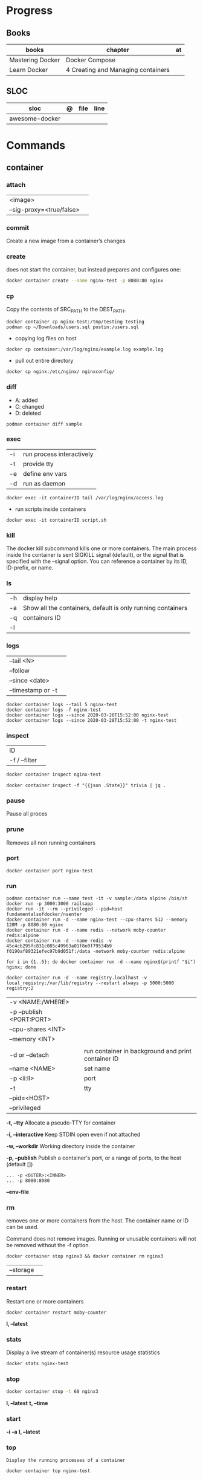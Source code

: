 #+TILE: Containers | base

* Progress
** Books
| books            | chapter                            | at |
|------------------+------------------------------------+----|
| Mastering Docker | Docker Compose                     |    |
| Learn Docker     | 4 Creating and Managing containers |    |

** SLOC
| sloc           | @ | file | line |
|----------------+---+------+------|
| awesome-docker |   |      |      |

* Commands
** container
*** attach
|                          |   |
|--------------------------+---|
| <image>                  |   |
| --sig-proxy=<true/false> |   |
*** commit
Create a new image from a container’s changes
*** create
does not start the container, but instead prepares and configures one:

#+begin_src sh
docker container create --name nginx-test -p 8080:80 nginx
#+end_src
*** cp
Copy the contents of SRC_PATH to the DEST_PATH.

#+begin_src shell
docker container cp nginx-test:/tmp/testing testing
podman cp ~/Downloads/users.sql postin:/users.sql
#+end_src

- copying log files on host
#+begin_src shell
docker cp container:/var/log/nginx/example.log example.log
#+end_src

- pull out entire directory

#+begin_src shell
docker cp nginx:/etc/nginx/ nginxconfig/
#+end_src

*** diff
- A: added
- C: changed
- D: deleted

#+begin_src shell
podman container diff sample
#+end_src
*** exec
|    |                           |
|----+---------------------------|
| -i | run process interactively |
| -t | provide tty               |
| -e | define env vars           |
| -d | run as daemon             |

#+begin_src shell
docker exec -it containerID tail /var/log/nginx/access.log
#+end_src

- run scripts inside containers
#+begin_src shell
docker exec -it containerID script.sh
#+end_src

*** kill
The docker kill subcommand kills one or more containers. The main process inside
the container is sent SIGKILL signal (default), or the signal that is specified
with the --signal option. You can reference a container by its ID, ID-prefix, or
name.
*** ls
|    |                                                             |
|----+-------------------------------------------------------------|
| -h | display help                                                |
| -a | Show all the containers, default is only running containers |
| -q | containers ID                                               |
| -l |                                                             |
*** logs
|                   |   |
|-------------------+---|
| --tail <N>        |   |
| --follow          |   |
| --since <date>    |   |
| --timestamp or -t |   |

#+begin_src shell
docker container logs --tail 5 nginx-test
docker container logs -f nginx-test
docker container logs --since 2020-03-28T15:52:00 nginx-test
docker container logs --since 2020-03-28T15:52:00 -t nginx-test
#+end_src
*** inspect
|               |   |
|---------------+---|
| ID            |   |
| -f / --filter |   |

#+begin_src sh
docker container inspect nginx-test
#+end_src

#+begin_src shell
docker container inspect -f "{{json .State}}" trivia | jq .
#+end_src

*** pause
Pause all proces

*** prune
Removes all non running containers
*** port
#+begin_src shell
docker container port nginx-test
#+end_src
*** run
#+begin_src shell
podman container run --name test -it -v sample:/data alpine /bin/sh
docker run -p 3000:3000 railsapp
docker run -it --rm --privileged --pid=host fundamentalsofdocker/nsenter
docker container run -d --name nginx-test --cpu-shares 512 --memory 128M -p 8080:80 nginx
docker container run -d --name redis --network moby-counter redis:alpine
docker container run -d --name redis -v 45c4cb295fc831c085c49963a01f8e0f79534b9
f0190af89321efec97b9d051f:/data -network moby-counter redis:alpine
#+end_src

#+begin_src shell
for i in {1..5}; do docker container run -d --name nginx$(printf "$i") nginx; done
#+end_src

#+begin_src shell
docker container run -d --name registry.localhost -v local_registry:/var/lib/registry --restart always -p 5000:5000 registry:2
#+end_src

|                          |                                                    |
|--------------------------+----------------------------------------------------|
| -v <NAME:/WHERE>         |                                                    |
| -p --publish <PORT:PORT> |                                                    |
| --cpu-shares <INT>       |                                                    |
| --memory <INT>           |                                                    |
|                          |                                                    |
| -d or --detach           | run container in background and print container ID |
| --name <NAME>            | set name                                           |
| -p <ii:II>               | port                                               |
| -t                       | tty                                                |
| --pid=<HOST>             |                                                    |
| --privileged             |                                                    |

*-t, --tty*
Allocate a pseudo-TTY for container

*-i, --interactive*
Keep STDIN open even if not attached

*-w, --workdir*
Working directory inside the container

*-p, --publish*
Publish a container's port, or a range of ports, to the host (default [])

#+begin_src shell
... -p <OUTER>:<INNER>
... -p 8080:8080
#+end_src

*--env-file*

*** rm
removes one or more containers from the host. The container name or ID can be used.

Command does not remove images. Running or unusable containers will not be removed without the -f option.

#+begin_src shell
docker container stop nginx3 && docker container rm nginx3
#+end_src

|           |   |
|-----------+---|
| --storage |   |
*** restart
Restart one or more containers

#+begin_src shell
docker container restart moby-counter
#+end_src

*l, --latest*

*** stats
Display a live stream of container(s) resource usage statistics

#+begin_src sh
docker stats nginx-test
#+end_src
*** stop
#+begin_src sh
 docker container stop -t 60 nginx3
#+end_src

*l, --latest*
*t, --time*

*** start
*-i*
*-a*
*l, --latest*
*** top
#+begin_src shell
Display the running processes of a container
#+end_src

#+begin_src sh
docker container top nginx-test
#+end_src

*** update
Update configuration of one or more containers

#+begin_src sh
docker container update --cpu-shares 512 --memory 128M nginx-test
docker container update --cpu-shares 512 --memory 128M --memory-swap 256M nginx-test
#+end_src
*** unpause
*** pause
*** ps
|       |   |
|-------+---|
| --all |   |

#+begin_src sh
docker ps -a
docker ps --filter "status=exited"
#+end_src
** volume
*** create
**** options
|          |                                   |
|----------+-----------------------------------|
| --driver | select a different volume driver. |
|          |                                   |
*** ls
*** inspect
** login
#+begin_src shell
docker login -u gnschenker -p <my secret password>
docker login private.registry.tld:8080 -u <username> -p <password>
#+end_src
** inspect
|          |   |
|----------+---|
| --format |   |

** images
** image
*** ls
*** pull
#+begin_src shell
docker image pull alpine
docker image pull alpine:3.5
#+end_src
*** build
|                     |   |
|---------------------+---|
| --file <dockerfile> |   |
| --tag <local:name>  |   |

#+begin_src shell
docker image build -t pinger .
#+end_src

*** history
Show the history of an image

|        |   |
|--------+---|
| <NAME> |   |
*** inspect
inspect --options  <ID>
**** -f
*** save
#+begin_src shell
podman image save -o ./backup/my-alpine.tar my-alpine
podman image load -i ./backup/my-alpine.tar
#+end_src
*** tag
#+begin_src shell
docker tag 7146a802571b railsapp
#+end_src
*** prune

** system
*** prune
** network
*** ls
*** prune
* Volumes
* Network
* Images
* Files
** Dockerfile
*** FROM
|                       |                   |
|-----------------------+-------------------|
| scratch               | tart from scratch |
| <image-name> or <uri> |                   |
*** LABEL
add extra information to the image
*** MAINTAINER
*** RUN
*** COPY
*** ADD
ADD keyword also lets us copy and unpack TAR files, as well as providing a URL
as a source for the files and folders to copy.

- can change the ownership that the files

#+begin_src shell
ADD sample.tar /app/bin/
ADD http://example.com/sample.txt /data/
ADD --chown=11:22 ./data/web* /app/data/
#+end_src

*** WORKDIR
*** ENV
define env variables

#+begin_src dockerfile
ENV meh foo # only set one ENV per line
ENV meh=foo bar=posix # multiple environmental variables on the same line
#+end_src
*** EXPOSE
declare all ports that the application is listening on and that need to be
accessible from outside of the container
*** CMD
used to define the parameters of the program set in ENTRYPOINT

- executed only at the start of image run
- can be override with `-w`
#+begin_src shell
FROM alpine:3.10
ENTRYPOINT ["ping"]
CMD ["-c","3","8.8.8.8"]

podman container run -it --rm pinger -w 5 gnu.org

#+end_src
*** ENTRYPOINT
used to define the command of the expression

- executed only at the start of image run
- default value is `/bin/sh -c`

#+begin_src shell
FROM alpine:3.10
ENTRYPOINT ["ping"]
CMD ["-c","3","8.8.8.8"]

podman container run -it --rm --entrypoint bin/sh meh
#+end_src
*** VOLUME
** .dockerignore
** docker-entrypoint.sh
* Terms
- kernel namespace & cgropus
- noisy-neighbor problem
- common vulnerabilities and exposures (CVEs)
- content trust
- man-in-the-middle (MITM)
* Traits
** Multi-stages
*** eg
#+begin_src shell
FROM alpine:3.7 AS build
RUN apk update && \
    apk add --update alpine-sdk
RUN mkdir /app
WORKDIR /app
COPY . /app
RUN mkdir bin
RUN gcc hello.c -o bin/hello

FROM alpine:3.7
COPY --from=build /app/bin/hello /app/hello
CMD /app/hello
#+end_src
** Mounting a host directory
#+begin_src shell
docker run -d -it  --name container --mount type=bind,source=/nginxconfig,target=/etc/nginx nginx:latest
#+end_src

- create volume
#+begin_src shell
docker volume create nginx-config
docker run -d --name devtest --mount source=nginx-config,target=/etc/nginx nginx:latest
#+end_src

- composing
#+begin_src yaml
version: "3.0"
services:
  web:
    image: nginx:latest
    ports:
      - "80:80"
    volumes:
      - nginx-config:/etc/nginx/
volumes:
  nginx-config:
#+end_src
** Mounting single files
#+begin_src shell
docker run -it --mount type=bind,source=/path/file.cfg,target=/etc/example/file.cfg nginx sh
#+end_src

* Images Registry
- https:/​/​cloud.​google.​com/​container-​registry
- https:/​/​aws.​amazon.​com/​ecr/​
- https:/​/​azure.​microsoft.​com/​en-​us/
- https:/​/​access.​redhat.​com/​containers/​
- https:/​/​jfrog.​com/​integration/​artifactory-docker-​registry/​
* Best practices
- should be ephemeral
- order individuals commands so to leverage caching as much as possible
- less layers by combining related commands, smaller images, faster builds and startup times
- use .dockerignore to keep image as lean as possible by not copy unnecessary files
- avoid installing unnecessary packages
- use multi-stages builds

* Examples
- Rails

#+begin_src ruby
apt-get libsqlite3-dev apt-utils autoconf bison build-essential g++  libgconf-2-4 libgdbm-dev libncurses5-dev libreadline-dev libreadline-dev libssl-dev libxi6 xvfb zip zlib1g-dev \
#+end_src

#+begin_src dockerfile
FROM ruby:2.7.5-slim-bullseye

RUN apt-get update -yqq && apt-get install -yqq apt-utils autoconf bison build-essential curl g++ gcc git libffi-dev libgconf-2-4 libgdbm-dev libncurses5-dev libreadline-dev libreadline-dev libsqlite3-dev libssl-dev libxi6 libyaml-dev make sqlite3 xvfb zip zlib1g-dev fish zile
RUN curl -fsSL https://deb.nodesource.com/setup_lts.x | bash - && apt-get install -y nodejs

COPY . /usr/src/app/
WORKDIR /usr/src/app

RUN npm install --global npm yarn@1.22.17
RUN gem install bundler:2.3.3 rails:6.1.4.4 && bin/setup && bin/rails webpacker:install

#+end_src

#+begin_src yaml
version: '3.8'

services:

  web:
    build: .
    ports:
      - "3000:3000"
#+end_src
RUN apt-get update -yqq && apt-get install -yqq postgresql postgresql-contrib libpq-dev
curl make gcc g++ git libffi-dev libyaml-dev

#+begin_src shell
docker run --platform linux/amd64 --rm ljishen/sysbench /root/results/output_cpu.prof --test=cpu --cpu-max-prime=99999 --num-threads=8 run
#+end_src

#+begin_src dockerfile
version: '3'

services:
  backend:
    build:
      context: ./backend/
      dockerfile: Dockerfile
    volumes:
      - .:/app
    env_file:
      - ./backend/.env
    ports:
      - 8080:8080
    expose:
      - 8080
    depends_on:
      - database

  fronted:
    build:
      context: ./frontend/
      dockerfile: Dockerfile
    env_file:
      - ./frontend/.env
    ports:
      - 7000:7000
    expose:
      - 7000

  database:
    image: docker.io/mongo:6
    env_file:
      .env
    ports:
      - 27017:27017
    volumes:
      - db-data:/data/db
      - mongo-config:/data/configdb

volumes:
  db-data:
  mongo-config:
#+end_src

* Tips
** Remove all
- Stop all containers
#+begin_src shell
docker stop $(docker ps -qa)
podman stop $(podman ps -aq)
#+end_src

- Remove all containers
#+begin_src shell
docker rm $(docker ps -qa)
podman rm $(podman ps -aq)
#+end_src

- Remove all images
#+begin_src shell
docker rmi -f $(docker images -qa)
podman rmi -f $(podman images -qa)
#+end_src

- Remove all volumes
#+begin_src shell
docker volume rm $(docker volume ls -qf)
podman volume rm -f $(podman volume ls -q)
#+end_src

- Remove all networks
#+begin_src shell
docker network rm $(docker network ls -q)
podman network rm -f $(podman network ls -q)
#+end_src

- clean all artificats
#+begin_src shell
podman system prune --all --volumes
#+end_src
** WatchTower
** Exit
*** Stop/Quit/Detach
|         |          |
|---------+----------|
| C-c     | stop all |
| C-p C-q | detach   |
| c-d     | kill     |

* Makefile
#+begin_src makefile
# Compose

cbuild:
	$(COMPOSER) build

crun:
	$(COMPOSER) up --detach --build --force-recreate

cshell:
	$(COMPOSER) run --rm pak sh

cstop:
	$(COMPOSER) stop

# Runner

rbuild:
	$(RUNNER) build --tag $(IMAGE_NAME) .

rrun:
	$(RUNNER) run -it --name $(CONTAINER_NAME) $(IMAGE_NAME)

rshell:
	$(RUNNER) run -it --name $(CONTAINER_NAME) $(IMAGE_NAME) sh

runit:
	$(RUNNER) run --name $(CONTAINER_NAME) $(IMAGE_NAME) go test -race -v $(go list ./...)

rpurge:
	$(RUNNER) rm $(CONTAINER_NAME)
	$(RUNNER) stop $(CONTAINER_NAME)
#+end_src
* Scripts
#+begin_src shell
# for RUNTIME in runc crun do \
    \time -v sh -c "for i in {1..100}; do $RUNTIME run foo < /dev/null; done" \
done
    Command being timed: "sh -c for i in {1..100}; do runc run foo; done"
    User time (seconds): 2.16
    System time (seconds): 4.60
    Elapsed (wall clock) time (h:mm:ss or m:ss): 0:06.89
    ...
    Maximum resident set size (kbytes): 15120
...
    Command being timed: "sh -c for i in {1..100}; do crun run foo; done"
    User time (seconds): 0.53
    System time (seconds): 1.87
    Elapsed (wall clock) time (h:mm:ss or m:ss): 0:03.86
    ...
    Maximum resident set size (kbytes): 3752
 ...
#+end_src
